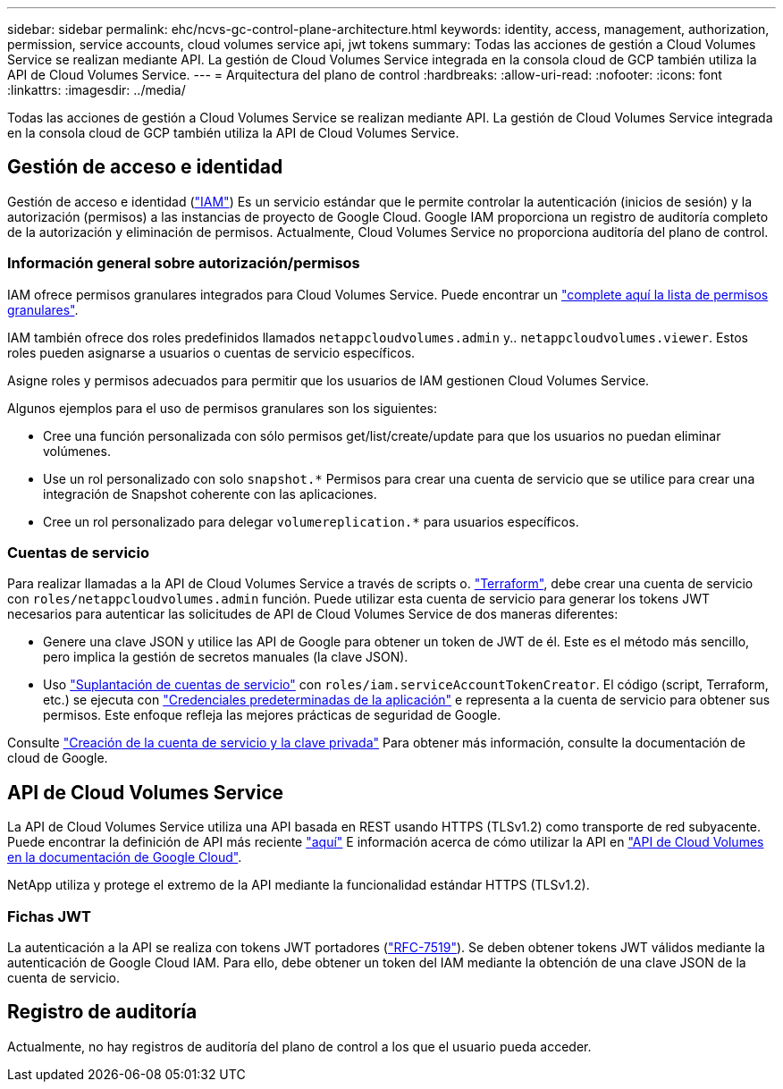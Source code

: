 ---
sidebar: sidebar 
permalink: ehc/ncvs-gc-control-plane-architecture.html 
keywords: identity, access, management, authorization, permission, service accounts, cloud volumes service api, jwt tokens 
summary: Todas las acciones de gestión a Cloud Volumes Service se realizan mediante API. La gestión de Cloud Volumes Service integrada en la consola cloud de GCP también utiliza la API de Cloud Volumes Service. 
---
= Arquitectura del plano de control
:hardbreaks:
:allow-uri-read: 
:nofooter: 
:icons: font
:linkattrs: 
:imagesdir: ../media/


[role="lead"]
Todas las acciones de gestión a Cloud Volumes Service se realizan mediante API. La gestión de Cloud Volumes Service integrada en la consola cloud de GCP también utiliza la API de Cloud Volumes Service.



== Gestión de acceso e identidad

Gestión de acceso e identidad (https://cloud.google.com/iam/docs/overview["IAM"^]) Es un servicio estándar que le permite controlar la autenticación (inicios de sesión) y la autorización (permisos) a las instancias de proyecto de Google Cloud. Google IAM proporciona un registro de auditoría completo de la autorización y eliminación de permisos. Actualmente, Cloud Volumes Service no proporciona auditoría del plano de control.



=== Información general sobre autorización/permisos

IAM ofrece permisos granulares integrados para Cloud Volumes Service. Puede encontrar un https://cloud.google.com/architecture/partners/netapp-cloud-volumes/security-considerations?hl=en_US["complete aquí la lista de permisos granulares"^].

IAM también ofrece dos roles predefinidos llamados `netappcloudvolumes.admin` y.. `netappcloudvolumes.viewer`. Estos roles pueden asignarse a usuarios o cuentas de servicio específicos.

Asigne roles y permisos adecuados para permitir que los usuarios de IAM gestionen Cloud Volumes Service.

Algunos ejemplos para el uso de permisos granulares son los siguientes:

* Cree una función personalizada con sólo permisos get/list/create/update para que los usuarios no puedan eliminar volúmenes.
* Use un rol personalizado con solo `snapshot.*` Permisos para crear una cuenta de servicio que se utilice para crear una integración de Snapshot coherente con las aplicaciones.
* Cree un rol personalizado para delegar `volumereplication.*` para usuarios específicos.




=== Cuentas de servicio

Para realizar llamadas a la API de Cloud Volumes Service a través de scripts o. https://registry.terraform.io/providers/NetApp/netapp-gcp/latest/docs["Terraform"^], debe crear una cuenta de servicio con `roles/netappcloudvolumes.admin` función. Puede utilizar esta cuenta de servicio para generar los tokens JWT necesarios para autenticar las solicitudes de API de Cloud Volumes Service de dos maneras diferentes:

* Genere una clave JSON y utilice las API de Google para obtener un token de JWT de él. Este es el método más sencillo, pero implica la gestión de secretos manuales (la clave JSON).
* Uso https://cloud.google.com/iam/docs/impersonating-service-accounts["Suplantación de cuentas de servicio"^] con `roles/iam.serviceAccountTokenCreator`. El código (script, Terraform, etc.) se ejecuta con https://google.aip.dev/auth/4110["Credenciales predeterminadas de la aplicación"^] e representa a la cuenta de servicio para obtener sus permisos. Este enfoque refleja las mejores prácticas de seguridad de Google.


Consulte https://cloud.google.com/architecture/partners/netapp-cloud-volumes/api?hl=en_US["Creación de la cuenta de servicio y la clave privada"^] Para obtener más información, consulte la documentación de cloud de Google.



== API de Cloud Volumes Service

La API de Cloud Volumes Service utiliza una API basada en REST usando HTTPS (TLSv1.2) como transporte de red subyacente. Puede encontrar la definición de API más reciente https://cloudvolumesgcp-api.netapp.com/swagger.json["aquí"^] E información acerca de cómo utilizar la API en https://cloud.google.com/architecture/partners/netapp-cloud-volumes/api?hl=en_US["API de Cloud Volumes en la documentación de Google Cloud"^].

NetApp utiliza y protege el extremo de la API mediante la funcionalidad estándar HTTPS (TLSv1.2).



=== Fichas JWT

La autenticación a la API se realiza con tokens JWT portadores (https://datatracker.ietf.org/doc/html/rfc7519["RFC-7519"^]). Se deben obtener tokens JWT válidos mediante la autenticación de Google Cloud IAM. Para ello, debe obtener un token del IAM mediante la obtención de una clave JSON de la cuenta de servicio.



== Registro de auditoría

Actualmente, no hay registros de auditoría del plano de control a los que el usuario pueda acceder.
